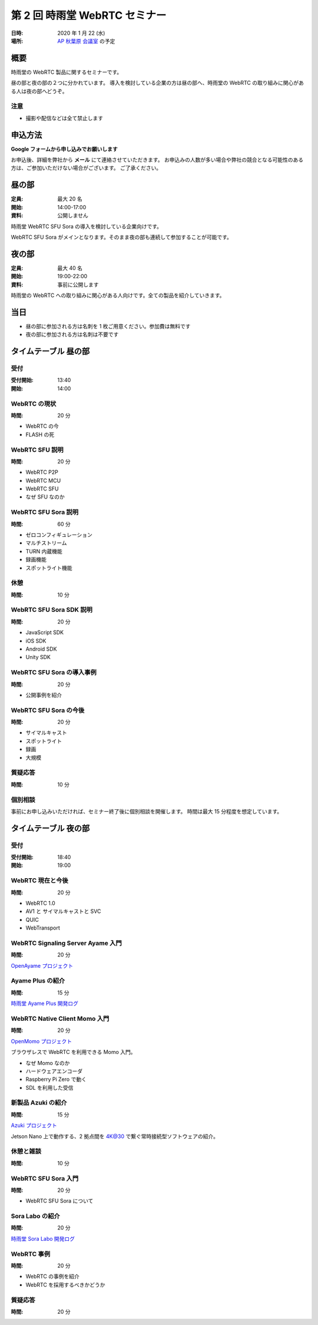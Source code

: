 ################################
第 2 回 時雨堂 WebRTC セミナー
################################

:日時: 2020 年 1 月 22 (水)
:場所: `AP 秋葉原 会議室 <https://www.tc-forum.co.jp/kanto-area/ap-akihabara/ak-base/>`_ の予定

概要
====

時雨堂の WebRTC 製品に関するセミナーです。

昼の部と夜の部の２つに分かれています。
導入を検討している企業の方は昼の部へ、時雨堂の WebRTC の取り組みに関心がある人は夜の部へどうぞ。

注意
----

- 撮影や配信などは全て禁止します

申込方法
========

**Google フォームから申し込みでお願いします**

お申込後、詳細を弊社から **メール** にて連絡させていただきます。
お申込みの人数が多い場合や弊社の競合となる可能性のある方は、ご参加いただけない場合がございます。
ご了承ください。

昼の部
======

:定員: 最大 20 名
:開始: 14:00-17:00
:資料: 公開しません

時雨堂 WebRTC SFU Sora の導入を検討している企業向けです。

WebRTC SFU Sora がメインとなります。そのまま夜の部も連続して参加することが可能です。

夜の部
======

:定員: 最大 40 名
:開始: 19:00-22:00
:資料: 事前に公開します

時雨堂の WebRTC への取り組みに関心がある人向けです。全ての製品を紹介していきます。

当日
====

- 昼の部に参加される方は名刺を 1 枚ご用意ください。参加費は無料です
- 夜の部に参加される方は名刺は不要です

タイムテーブル 昼の部
=====================

受付
----

:受付開始: 13:40
:開始: 14:00

WebRTC の現状
-------------

:時間: 20 分

- WebRTC の今
- FLASH の死

WebRTC SFU 説明
---------------

:時間: 20 分

- WebRTC P2P
- WebRTC MCU
- WebRTC SFU
- なぜ SFU なのか

WebRTC SFU Sora 説明
--------------------

:時間: 60 分

- ゼロコンフィギュレーション
- マルチストリーム
- TURN 内蔵機能
- 録画機能
- スポットライト機能

休憩
----

:時間: 10 分

WebRTC SFU Sora SDK 説明
------------------------

:時間: 20 分

- JavaScript SDK
- iOS SDK
- Android SDK
- Unity SDK

WebRTC SFU Sora の導入事例
--------------------------

:時間: 20 分

- 公開事例を紹介

WebRTC SFU Sora の今後
----------------------

:時間: 20 分

- サイマルキャスト
- スポットライト
- 録画
- 大規模

質疑応答
--------

:時間: 10 分

個別相談
--------

事前にお申し込みいただければ、セミナー終了後に個別相談を開催します。
時間は最大 15 分程度を想定しています。

タイムテーブル 夜の部
=====================

受付
----

:受付開始: 18:40
:開始: 19:00

WebRTC 現在と今後
-----------------

:時間: 20 分

- WebRTC 1.0
- AV1 と サイマルキャストと SVC
- QUIC
- WebTransport

WebRTC Signaling Server Ayame 入門
----------------------------------

:時間: 20 分

`OpenAyame プロジェクト <https://gist.github.com/voluntas/90cc9686a11de2f1acca845c6278a824>`_

Ayame Plus の紹介
-----------------

:時間: 15 分

`時雨堂 Ayame Plus 開発ログ <https://gist.github.com/voluntas/396167bd197ba005ae5a9e8c5e60f7cd>`_

WebRTC Native Client Momo 入門
------------------------------

:時間: 20 分

`OpenMomo プロジェクト <https://gist.github.com/voluntas/51c67d0d8ce7af9f24655cee4d7dd253>`_

ブラウザレスで WebRTC を利用できる Momo 入門。

- なぜ Momo なのか
- ハードウェアエンコーダ
- Raspberry Pi Zero で動く
- SDL を利用した受信

新製品 Azuki の紹介
-------------------

:時間: 15 分

`Azuki プロジェクト <https://gist.github.com/voluntas/a9519de94f92102cc22b5f723d03dbd6>`_

Jetson Nano 上で動作する、2 拠点間を 4K@30 で繋ぐ常時接続型ソフトウェアの紹介。

休憩と雑談
----------

:時間: 10 分

WebRTC SFU Sora 入門
--------------------

:時間: 20 分

- WebRTC SFU Sora について

Sora Labo の紹介
-----------------

:時間: 20 分

`時雨堂 Sora Labo 開発ログ <https://gist.github.com/voluntas/99bfcefc3b63f481941ae91584916a79>`_

WebRTC 事例
-----------

:時間: 20 分

- WebRTC の事例を紹介
- WebRTC を採用するべきかどうか

質疑応答
--------

:時間: 20 分
